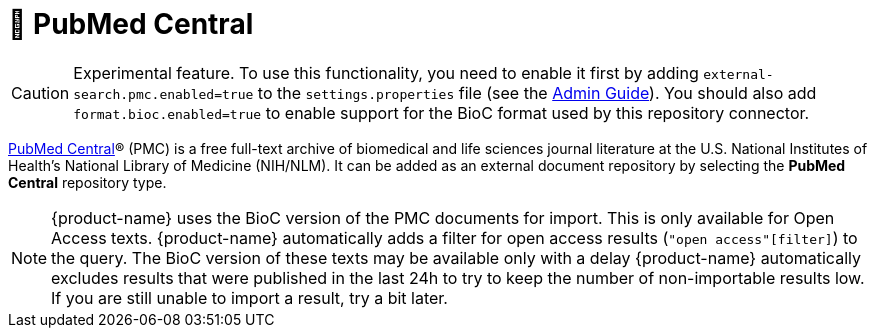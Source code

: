 // Licensed to the Technische Universität Darmstadt under one
// or more contributor license agreements.  See the NOTICE file
// distributed with this work for additional information
// regarding copyright ownership.  The Technische Universität Darmstadt 
// licenses this file to you under the Apache License, Version 2.0 (the
// "License"); you may not use this file except in compliance
// with the License.
//  
// http://www.apache.org/licenses/LICENSE-2.0
// 
// Unless required by applicable law or agreed to in writing, software
// distributed under the License is distributed on an "AS IS" BASIS,
// WITHOUT WARRANTIES OR CONDITIONS OF ANY KIND, either express or implied.
// See the License for the specific language governing permissions and
// limitations under the License.

[[sect_external-search-repos-pmc]]
= 🧪 PubMed Central

====
CAUTION: Experimental feature. To use this functionality, you need to enable it first by adding `external-search.pmc.enabled=true` to the `settings.properties` file (see the <<admin-guide.adoc#sect_settings, Admin Guide>>). You should also add `format.bioc.enabled=true` to enable
support for the BioC format used by this repository connector.
====

link:https://www.ncbi.nlm.nih.gov/pmc/[PubMed Central]® (PMC) is a free full-text archive of biomedical and life sciences journal literature at the U.S. National Institutes of Health's National Library of Medicine (NIH/NLM). It can be added as an external document repository by
selecting the **PubMed Central** repository type.

NOTE: {product-name} uses the BioC version of the PMC documents for import. This is only available for 
      Open Access texts. {product-name} automatically adds a filter for open access results (`"open access"[filter]`) 
      to the query. The BioC version of these texts may be available only with a delay {product-name} automatically 
      excludes results that were published in the last 24h to try to keep the number of non-importable results low. 
      If you are still unable to import a result, try a bit later.
